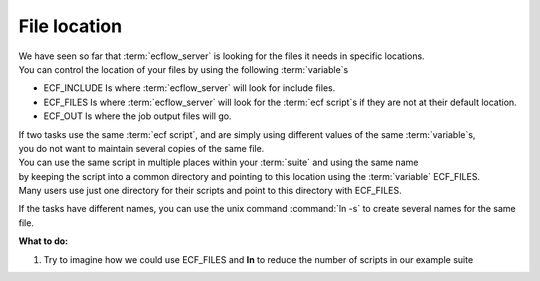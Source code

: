 .. index::
   single: file location (tutorial)
   single: ECF_INCLUDE (tutorial)
   single: ECF_FILES (tutorial)
   single: ECF_OUT (tutorial)
   single: script management  (tutorial)

.. _tutorial-file-location:

File location
=============

| We have seen so far that :term:`ecflow_server` is looking for the files it needs in specific locations. 
| You can control the location of your files by using the following :term:`variable`\ s

* ECF_INCLUDE  Is where :term:`ecflow_server` will look for include files.
* ECF_FILES    Is where :term:`ecflow_server` will look for the :term:`ecf script`\ s if they are not at their default location.
* ECF_OUT      Is where the job output files will go.

| If two tasks use the same :term:`ecf script`, and are simply using different values of the same :term:`variable`\ s, 
| you do not want to maintain several copies of the same file. 
| You can use the same script in multiple places within your :term:`suite` and using the same name 
| by keeping the script into a common directory and pointing to this location using the :term:`variable` ECF_FILES. 
| Many users use just one directory for their scripts and point to this directory with ECF_FILES.

If the tasks have different names, you can use the unix command :command:`ln -s` to create several names for the same file.


**What to do:**

1. Try to imagine how we could use ECF_FILES and **ln** to reduce the number of scripts in our example suite